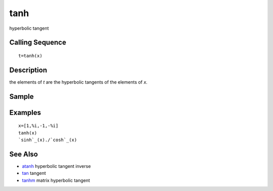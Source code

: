 


tanh
====

hyperbolic tangent



Calling Sequence
~~~~~~~~~~~~~~~~


::

    t=tanh(x)




Description
~~~~~~~~~~~

the elements of `t` are the hyperbolic tangents of the elements of
`x.`



Sample
~~~~~~



Examples
~~~~~~~~


::

    x=[1,%i,-1,-%i]
    tanh(x)
    `sinh`_(x)./`cosh`_(x)




See Also
~~~~~~~~


+ `atanh`_ hyperbolic tangent inverse
+ `tan`_ tangent
+ `tanhm`_ matrix hyperbolic tangent


.. _atanh: atanh.html
.. _tan: tan.html
.. _tanhm: tanhm.html


